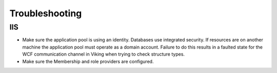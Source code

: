 
###############
Troubleshooting
###############

IIS
---

* Make sure the application pool is using an identity.  Databases use integrated security.  If resources are on another machine the application pool must operate as a domain account.  Failure to do this results in a faulted state for the WCF communication channel in Viking when trying to check structure types.
* Make sure the Membership and role providers are configured. 
  
